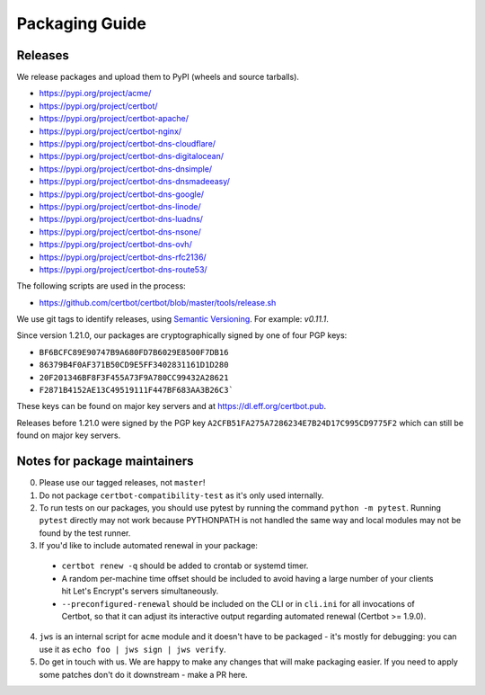 ===============
Packaging Guide
===============

Releases
========

We release packages and upload them to PyPI (wheels and source tarballs).

- https://pypi.org/project/acme/
- https://pypi.org/project/certbot/
- https://pypi.org/project/certbot-apache/
- https://pypi.org/project/certbot-nginx/
- https://pypi.org/project/certbot-dns-cloudflare/
- https://pypi.org/project/certbot-dns-digitalocean/
- https://pypi.org/project/certbot-dns-dnsimple/
- https://pypi.org/project/certbot-dns-dnsmadeeasy/
- https://pypi.org/project/certbot-dns-google/
- https://pypi.org/project/certbot-dns-linode/
- https://pypi.org/project/certbot-dns-luadns/
- https://pypi.org/project/certbot-dns-nsone/
- https://pypi.org/project/certbot-dns-ovh/
- https://pypi.org/project/certbot-dns-rfc2136/
- https://pypi.org/project/certbot-dns-route53/

The following scripts are used in the process:

- https://github.com/certbot/certbot/blob/master/tools/release.sh

We use git tags to identify releases, using `Semantic Versioning`_. For
example: `v0.11.1`.

.. _`Semantic Versioning`: https://semver.org/

Since version 1.21.0, our packages are cryptographically signed by one of four
PGP keys:

- ``BF6BCFC89E90747B9A680FD7B6029E8500F7DB16``
- ``86379B4F0AF371B50CD9E5FF3402831161D1D280``
- ``20F201346BF8F3F455A73F9A780CC99432A28621``
- ``F2871B4152AE13C49519111F447BF683AA3B26C3```

These keys can be found on major key servers and at
https://dl.eff.org/certbot.pub.

Releases before 1.21.0 were signed by the PGP key
``A2CFB51FA275A7286234E7B24D17C995CD9775F2`` which can still be found on major
key servers.

Notes for package maintainers
=============================

0. Please use our tagged releases, not ``master``!

1. Do not package ``certbot-compatibility-test`` as it's only used internally.

2. To run tests on our packages, you should use pytest by running the command ``python -m pytest``. Running ``pytest`` directly may not work because PYTHONPATH is not handled the same way and local modules may not be found by the test runner.

3. If you'd like to include automated renewal in your package:

  - ``certbot renew -q`` should be added to crontab or systemd timer.
  - A random per-machine time offset should be included to avoid having a large number of your clients hit Let's Encrypt's servers simultaneously.
  - ``--preconfigured-renewal`` should be included on the CLI or in ``cli.ini`` for all invocations of Certbot, so that it can adjust its interactive output regarding automated renewal (Certbot >= 1.9.0).

4. ``jws`` is an internal script for ``acme`` module and it doesn't have to be packaged - it's mostly for debugging: you can use it as ``echo foo | jws sign | jws verify``.

5. Do get in touch with us. We are happy to make any changes that will make packaging easier. If you need to apply some patches don't do it downstream - make a PR here.
